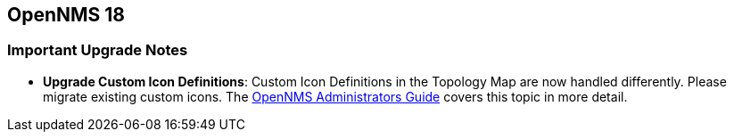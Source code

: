 [[releasenotes-18]]
== OpenNMS 18

=== Important Upgrade Notes

* *Upgrade Custom Icon Definitions*: Custom Icon Definitions in the Topology Map are now handled differently.
  Please migrate existing custom icons.
  The link:http://docs.opennms.org/opennms/18.0.0/guide-admin/guide-admin.html#_icons[OpenNMS Administrators Guide] covers this topic in more detail.
